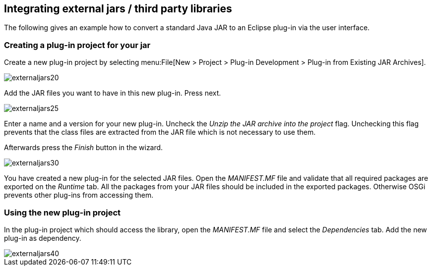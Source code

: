 == Integrating external jars / third party libraries

The following gives an example how to convert a standard Java JAR to an Eclipse plug-in via the user interface.


=== Creating a plug-in project for your jar

Create a new plug-in project by selecting menu:File[New > Project > Plug-in Development > Plug-in from Existing JAR Archives].


image::externaljars20.gif[]

Add the JAR files you want to have in this new plug-in. Press next.

image::externaljars25.gif[]


Enter a name and a version for your new plug-in. 
Uncheck the _Unzip the JAR archive into the project_ flag. 
Unchecking this flag prevents that the class files are extracted from the JAR file which is not necessary to use them.

Afterwards press the _Finish_ button in the wizard.

image::externaljars30.gif[]


You have created a new plug-in for the selected JAR files. 
Open the _MANIFEST.MF_ file and validate that all required packages are exported on the _Runtime_ tab. 
All the packages from your JAR files should be included in the exported packages.
Otherwise OSGi prevents other plug-ins from accessing them.



=== Using the new plug-in project

In the plug-in project which should access the library, open the _MANIFEST.MF_ file and select the _Dependencies_ tab. 
Add the new plug-in as dependency.

image::externaljars40.gif[]



